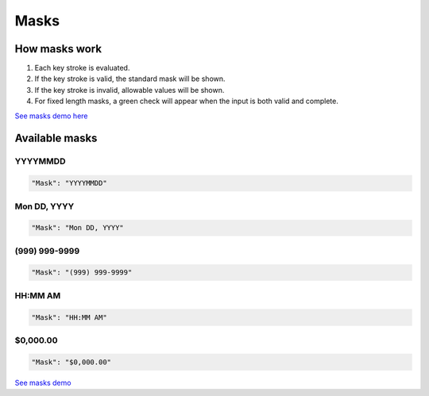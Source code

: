 Masks
=====

How masks work
----------------

1. Each key stroke is evaluated.
2. If the key stroke is valid, the standard mask will be shown.
3. If the key stroke is invalid, allowable values will be shown.
4. For fixed length masks, a green check will appear when the input is both valid and complete.

`See masks demo here <http://menuoptions.org/examples/Masks.html>`_

Available masks
---------------

    
YYYYMMDD
~~~~~~~~

.. code-block:: javascript

    "Mask": "YYYYMMDD"

Mon DD, YYYY
~~~~~~~~~~~~

.. code-block:: javascript

    "Mask": "Mon DD, YYYY"

(999) 999-9999
~~~~~~~~~~~~~~

.. code-block:: javascript

    "Mask": "(999) 999-9999"


HH:MM AM
~~~~~~~~

.. code-block:: javascript

    "Mask": "HH:MM AM"


$0,000.00
~~~~~~~~~

.. code-block:: javascript

    "Mask": "$0,000.00"



`See masks demo <http://menuoptions.org/examples/Masks.html>`_



